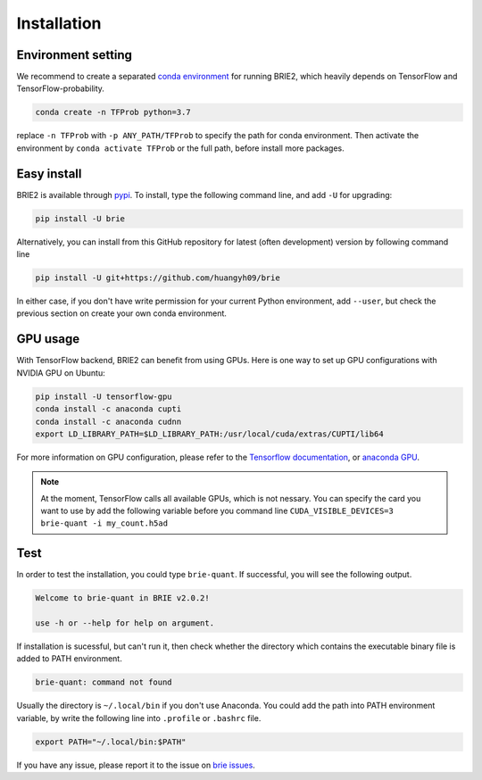 ============
Installation
============

Environment setting
===================
We recommend to create a separated `conda environment`_ for running BRIE2, which
heavily depends on TensorFlow and TensorFlow-probability.

.. code-block:: bash
  
  conda create -n TFProb python=3.7

replace ``-n TFProb`` with ``-p ANY_PATH/TFProb`` to specify the path for conda 
environment. Then activate the environment by ``conda activate TFProb`` or the 
full path, before install more packages.

.. _conda environment: https://docs.conda.io/projects/conda/en/latest/user-guide/tasks/manage-environments.html


Easy install
============

BRIE2 is available through `pypi`_. To install, type the following command 
line, and add ``-U`` for upgrading:

.. code-block:: bash

  pip install -U brie

Alternatively, you can install from this GitHub repository for latest (often 
development) version by following command line

.. code-block:: bash

  pip install -U git+https://github.com/huangyh09/brie

In either case, if you don't have write permission for your current Python 
environment, add ``--user``, but check the previous section on create your own
conda environment.

.. _pypi: https://pypi.org/project/brie


GPU usage
=========
With TensorFlow backend, BRIE2 can benefit from using GPUs. Here is one way to 
set up GPU configurations with NVIDIA GPU on Ubuntu:

.. code-block:: bash

  pip install -U tensorflow-gpu
  conda install -c anaconda cupti 
  conda install -c anaconda cudnn
  export LD_LIBRARY_PATH=$LD_LIBRARY_PATH:/usr/local/cuda/extras/CUPTI/lib64

For more information on GPU configuration, please refer to the 
`Tensorflow documentation`_, or `anaconda GPU`_.

.. _Tensorflow documentation: https://www.tensorflow.org/guide/gpu
.. _anaconda GPU: https://docs.anaconda.com/anaconda/user-guide/tasks/gpu-packages/


.. note::
   At the moment, TensorFlow calls all available GPUs, which is not nessary. 
   You can specify the card you want to use by add the following variable before
   you command line ``CUDA_VISIBLE_DEVICES=3 brie-quant -i my_count.h5ad``
   


Test
====

In order to test the installation, you could type ``brie-quant``. If successful,
you will see the following output.

.. code-block:: html

  Welcome to brie-quant in BRIE v2.0.2!

  use -h or --help for help on argument.

If installation is sucessful, but can't run it, then check whether the directory 
which contains the executable binary file is added to PATH environment. 

.. code-block:: html

  brie-quant: command not found

Usually the directory is ``~/.local/bin`` if you don't use Anaconda. You could add 
the path into PATH environment variable, by write the following line into ``.profile`` 
or ``.bashrc`` file.

.. code-block:: html
  
  export PATH="~/.local/bin:$PATH"


If you have any issue, please report it to the issue on `brie issues`_.

.. _brie issues: https://github.com/huangyh09/brie/issues

